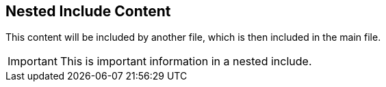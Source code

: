 == Nested Include Content

This content will be included by another file, which is then included in the main file.

// tag::important[]
[IMPORTANT]
====
This is important information in a nested include.
====
// end::important[] 